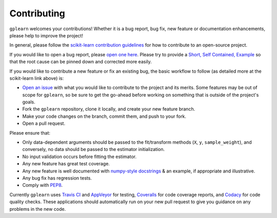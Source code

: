 .. _contributing:

Contributing
============

``gplearn`` welcomes your contributions! Whether it is a bug report, bug fix,
new feature or documentation enhancements, please help to improve the project!

In general, please follow the
`scikit-learn contribution guidelines <http://scikit-learn.org/stable/developers/contributing.html>`_
for how to contribute to an open-source project.

If you would like to open a bug report, please `open one here <https://github.com/trevorstephens/gplearn/issues>`_.
Please try to provide a `Short, Self Contained, Example <http://sscce.org/>`_
so that the root cause can be pinned down and corrected more easily.

If you would like to contribute a new feature or fix an existing bug, the basic
workflow to follow (as detailed more at the scikit-learn link above) is:

- `Open an issue <https://github.com/trevorstephens/gplearn/issues>`_ with what
  you would like to contribute to the project and its merits. Some features may
  be out of scope for ``gplearn``, so be sure to get the go-ahead before
  working on something that is outside of the project's goals.
- Fork the ``gplearn`` repository, clone it locally, and create your new feature
  branch.
- Make your code changes on the branch, commit them, and push to your fork.
- Open a pull request.

Please ensure that:

- Only data-dependent arguments should be passed to the fit/transform methods
  (``X``, ``y``, ``sample_weight``), and conversely, no data should be passed to the
  estimator initialization.
- No input validation occurs before fitting the estimator.
- Any new feature has great test coverage.
- Any new feature is well documented with
  `numpy-style docstrings <https://github.com/numpy/numpy/blob/master/doc/HOWTO_DOCUMENT.rst.txt>`_
  & an example, if appropriate and illustrative.
- Any bug fix has regression tests.
- Comply with `PEP8 <https://pypi.python.org/pypi/pep8>`_.

Currently ``gplearn`` uses `Travis CI <https://travis-ci.org/trevorstephens/gplearn>`_
and `AppVeyor <https://ci.appveyor.com/project/trevorstephens/gplearn>`_
for testing, `Coveralls <https://coveralls.io/github/trevorstephens/gplearn>`_
for code coverage reports, and `Codacy <https://app.codacy.com/app/trevorstephens/gplearn>`_
for code quality checks. These applications should automatically run on your
new pull request to give you guidance on any problems in the new code.
